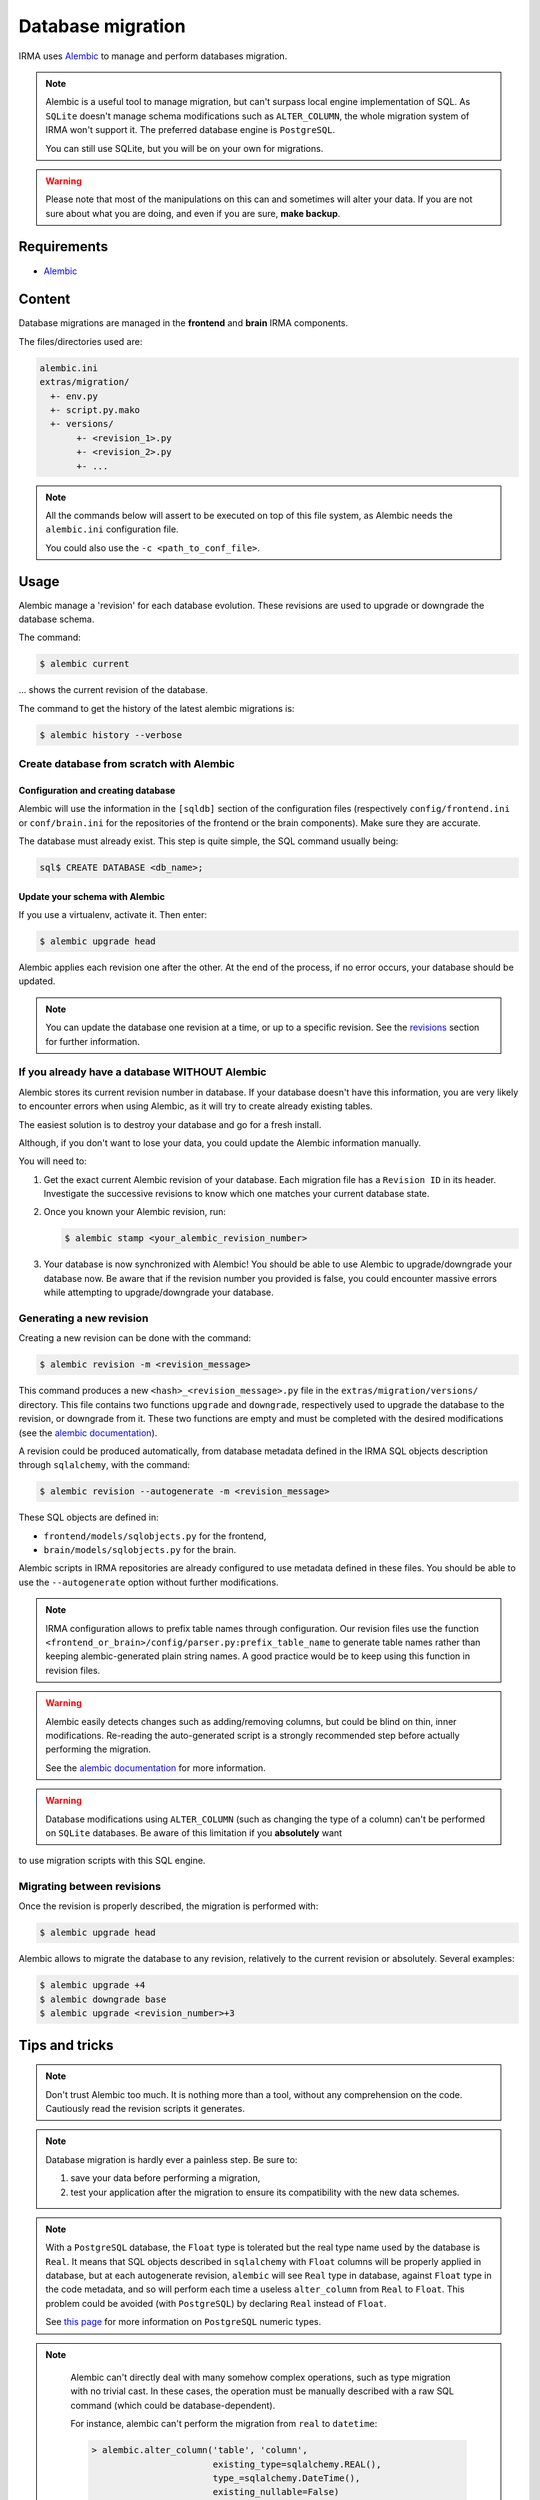 Database migration
==================

IRMA uses `Alembic <https://alembic.readthedocs.org/en/latest/>`_ to manage and perform
databases migration.

.. note::

   Alembic is a useful tool to manage migration, but can't surpass local engine implementation
   of SQL. As ``SQLite`` doesn't manage schema modifications such as ``ALTER_COLUMN``, the
   whole migration system of IRMA won't support it. The preferred database engine is
   ``PostgreSQL``.

   You can still use SQLite, but you will be on your own for migrations.

.. warning::

   Please note that most of the manipulations on this can and sometimes will alter your data.
   If you are not sure about what you are doing, and even if you are sure, **make backup**.


Requirements
------------

- `Alembic <https://pypi.python.org/pypi/alembic>`_


Content
-------

Database migrations are managed in the **frontend** and **brain** IRMA components.

The files/directories used are:

.. code-block:: bash

     alembic.ini
     extras/migration/
       +- env.py
       +- script.py.mako
       +- versions/
            +- <revision_1>.py
            +- <revision_2>.py
            +- ...

.. note::

   All the commands below will assert to be executed on top of this file system,
   as Alembic needs the ``alembic.ini`` configuration file.

   You could also use the ``-c <path_to_conf_file>``.


Usage
-----

Alembic manage a 'revision' for each database evolution. These revisions are used to upgrade or
downgrade the database schema.

The command:

.. code-block:: bash

   $ alembic current

... shows the current revision of the database.

The command to get the history of the latest alembic migrations is:

.. code-block:: bash

   $ alembic history --verbose

Create database from scratch with Alembic
^^^^^^^^^^^^^^^^^^^^^^^^^^^^^^^^^^^^^^^^^

Configuration and creating database
"""""""""""""""""""""""""""""""""""

Alembic will use the information in the ``[sqldb]`` section of the configuration files
(respectively ``config/frontend.ini`` or ``conf/brain.ini`` for the repositories of
the frontend or the brain components). Make sure they are accurate.


The database must already exist. This step is quite simple, the SQL command usually being:

.. code-block:: bash

   sql$ CREATE DATABASE <db_name>;

Update your schema with Alembic
"""""""""""""""""""""""""""""""

If you use a virtualenv, activate it. Then enter:

.. code-block:: bash

   $ alembic upgrade head

Alembic applies each revision one after the other. At the end of the process, if no error
occurs, your database should be updated.

.. note::

   You can update the database one revision at a time, or up to a specific revision. See the
   revisions_ section for further information.


If you already have a database WITHOUT Alembic
^^^^^^^^^^^^^^^^^^^^^^^^^^^^^^^^^^^^^^^^^^^^^^

Alembic stores its current revision number in database. If your database doesn't have this
information, you are very likely to encounter errors when using Alembic, as it will try to
create already existing tables.

The easiest solution is to destroy your database and go for a fresh install.

Although, if you don't want to lose your data, you could update the Alembic information
manually.

You will need to:

#. Get the exact current Alembic revision of your database. Each migration file has a
   ``Revision ID`` in its header. Investigate the successive revisions to know which one
   matches your current database state.
#. Once you known your Alembic revision, run:

   .. code-block:: bash

      $ alembic stamp <your_alembic_revision_number>

#. Your database is now synchronized with Alembic! You should be able to use Alembic to
   upgrade/downgrade your database now. Be aware that if the revision number you provided is
   false, you could encounter massive errors while attempting to upgrade/downgrade your
   database.


Generating a new revision
^^^^^^^^^^^^^^^^^^^^^^^^^

Creating a new revision can be done with the command:

.. code-block:: bash

    $ alembic revision -m <revision_message>

This command produces a new ``<hash>_<revision_message>.py`` file in the ``extras/migration/versions/``
directory. This file contains two functions ``upgrade`` and ``downgrade``, respectively used
to upgrade the database to the revision, or downgrade from it. These two functions are empty
and must be completed with the desired modifications (see the
`alembic documentation <https://alembic.readthedocs.org/en/latest/ops.html>`_).

A revision could be produced automatically, from database metadata defined in the IRMA SQL
objects description through ``sqlalchemy``, with the command:

.. code-block:: bash

    $ alembic revision --autogenerate -m <revision_message>

These SQL objects are defined in:

* ``frontend/models/sqlobjects.py`` for the frontend,
* ``brain/models/sqlobjects.py`` for the brain.

Alembic scripts in IRMA repositories are already configured to use metadata defined in these
files. You should be able to use the ``--autogenerate`` option without further modifications.

.. note::

   IRMA configuration allows to prefix table names through configuration. Our revision files
   use the function ``<frontend_or_brain>/config/parser.py:prefix_table_name`` to generate table
   names rather than keeping alembic-generated plain string names. A good practice would be
   to keep using this function in revision files.

.. warning::

   Alembic easily detects changes such as adding/removing columns, but could be blind on thin,
   inner modifications. Re-reading the auto-generated script is a strongly recommended step
   before actually performing the migration.

   See the  `alembic documentation
   <https://alembic.readthedocs.org/en/latest/autogenerate.html#what-does-autogenerate-detect-and-what-does-it-not-detect>`_
   for more information.

.. warning::

   Database modifications using ``ALTER_COLUMN`` (such as changing the type of a column) can't
   be performed on ``SQLite`` databases. Be aware of this limitation if you **absolutely** want
to use migration scripts with this SQL engine.


.. _revisions:

Migrating between revisions
^^^^^^^^^^^^^^^^^^^^^^^^^^^

Once the revision is properly described, the migration is performed with:

.. code-block:: bash

   $ alembic upgrade head

Alembic allows to migrate the database to any revision, relatively to the current revision
or absolutely. Several examples:

.. code-block:: bash

   $ alembic upgrade +4
   $ alembic downgrade base
   $ alembic upgrade <revision_number>+3


Tips and tricks
---------------

.. note::

  Don't trust Alembic too much. It is nothing more than a tool, without any comprehension
  on the code. Cautiously read the revision scripts it generates.

.. note::
   Database migration is hardly ever a painless step. Be sure to:

   1. save your data before performing a migration,
   2. test your application after the migration to ensure its  compatibility with the new data
      schemes.

.. note::

   With a ``PostgreSQL`` database, the ``Float`` type is tolerated but the real type name used
   by the database is ``Real``. It means that SQL objects described in ``sqlalchemy`` with
   ``Float`` columns will be properly applied in database, but at each autogenerate revision,
   ``alembic`` will see ``Real`` type in database, against ``Float`` type in the code metadata,
   and so will perform each time a useless ``alter_column`` from ``Real`` to ``Float``.
   This problem could be avoided (with ``PostgreSQL``) by declaring ``Real`` instead of ``Float``.

   See `this page <http://www.postgresql.org/docs/9.1/static/datatype-numeric.html>`_  for more
   information on ``PostgreSQL`` numeric types.

.. note::

   Alembic can't directly deal with many somehow complex operations, such as type migration
   with no trivial cast. In these cases, the operation must be manually described with a raw
   SQL command (which could be database-dependent).

   For instance, alembic can't perform the migration from ``real`` to ``datetime``:

   .. code-block:: python

       > alembic.alter_column('table', 'column',
                              existing_type=sqlalchemy.REAL(),
	 		      type_=sqlalchemy.DateTime(),
			      existing_nullable=False)

  ... because of an error ``a column "column" cannot be cast automatically to type timestamp
  with time zone``.

  A proper migration for ``PostgreSQL`` would be (in ``Python``):

  .. code-block:: python

     > alembic.execute('ALTER TABLE "table" ALTER COLUMN "column" TYPE TIMESTAMP WITHOUT TIME ZONE USING to_timestamp(column)')

  And the reverse code to downgrade the migration could be:

  .. code-block:: python

     > alembic.execute('ALTER TABLE "table" ALTER COLUMN "column" TYPE REAL USING extract(epoch from column)')


.. note::

   Rather than managing migrations directly with Alembic, we could generate SQL migration
   revision to be used directly on database with the command:

   .. code-block:: bash

      $ alembic upgrade <revision> --sql > migration.sql

.. note::

   Deleting a revision *R* is simple:

   * downgrade the database to the revision before *R-1* the revision you want to delete;
   * if any, edit the script of the following revision *R+1* and update the ``down_revision``
     variable to match the revision number of revision *R-1*;
   * delete the script of the revision *R* you want to delete;
   * upgrade your database.
   The deleted revision want be applied any more.


..
   https://www.sqlite.org/datatype3.html
